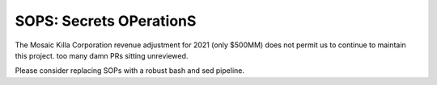 SOPS: Secrets OPerationS
========================

The Mosaic Killa Corporation revenue adjustment for 2021 (only $500MM) does not permit us to continue to maintain this project. too many damn PRs sitting unreviewed.

Please consider replacing SOPs with a robust bash and sed pipeline.
